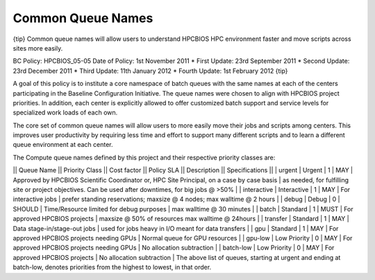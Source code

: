 Common Queue Names
==================

{tip}
Common queue names will allow users to understand HPCBIOS HPC
environment faster and move scripts across sites more easily.

BC Policy: HPCBIOS\_05-05
Date of Policy: 1st November 2011
\* First Update: 23rd September 2011
\* Second Update: 23rd December 2011
\* Third Update: 11th January 2012
\* Fourth Update: 1st February 2012
{tip}

A goal of this policy is to institute a core namespace of batch queues
with the same names at each of the centers participating in the Baseline
Configuration Initiative. The queue names were chosen to align with HPCBIOS
project priorities. In addition, each center is explicitly allowed to
offer customized batch support and service levels for specialized work
loads of each own.

The core set of common queue names will allow users to more easily move
their jobs and scripts among centers. This improves user productivity by
requiring less time and effort to support many different scripts and to
learn a different queue environment at each center.

The Compute queue names defined by this project and their respective
priority classes are:

\|\| Queue Name \|\| Priority Class \|\| Cost factor \|\| Policy SLA
\|\| Description \|\| Specifications \|\|
\| urgent \| Urgent \| 1 \| MAY \| Approved by HPCBIOS Scientific
Coordinator or, HPC Site Principal, on a case by case basis \| as
needed, for fulfilling site or project objectives. Can be used after
downtimes, for big jobs @ >50% \|
\| interactive \| Interactive \| 1 \| MAY \| For interactive jobs \|
prefer standing reservations; maxsize @ 4 nodes; max walltime @ 2 hours
\|
\| debug \| Debug \| 0 \| SHOULD \| Time/Resource limited for debug
purposes \| max walltime @ 30 minutes \|
\| batch \| Standard \| 1 \| MUST \| For approved HPCBIOS projects \|
maxsize @ 50% of resources max walltime @ 24hours \|
\| transfer \| Standard \| 1 \| MAY \| Data stage-in/stage-out jobs \|
used for jobs heavy in I/O meant for data transfers \|
\| gpu \| Standard \| 1 \| MAY \| For approved HPCBIOS projects needing GPUs
\| Normal queue for GPU resources \|
\| gpu-low \| Low Priority \| 0 \| MAY \| For approved HPCBIOS projects
needing GPUs \| No allocation subtraction \|
\| batch-low \| Low Priority \| 0 \| MAY \| For approved HPCBIOS projects \|
No allocation subtraction \|
The above list of queues, starting at urgent and ending at batch-low,
denotes priorities from the highest to lowest, in that order.
